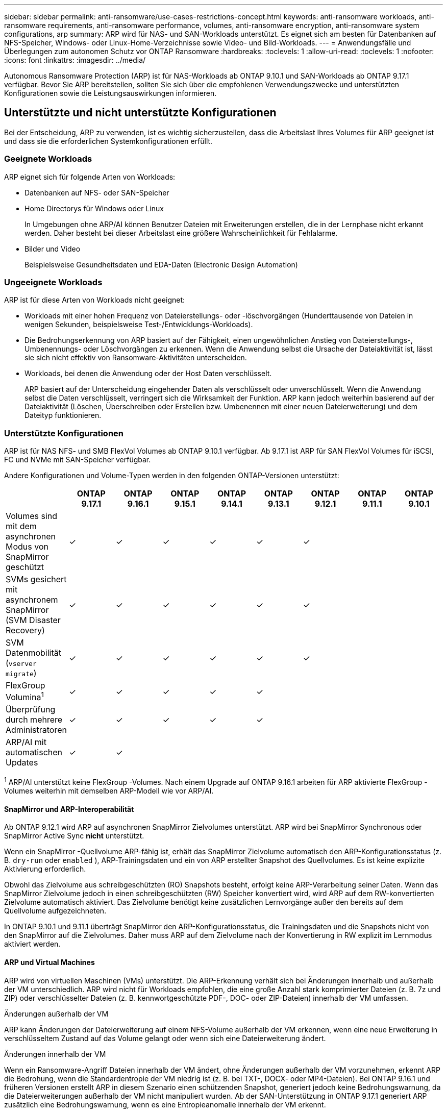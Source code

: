 ---
sidebar: sidebar 
permalink: anti-ransomware/use-cases-restrictions-concept.html 
keywords: anti-ransomware workloads, anti-ransomware requirements, anti-ransomware performance, volumes, anti-ransomware encryption, anti-ransomware system configurations, arp 
summary: ARP wird für NAS- und SAN-Workloads unterstützt. Es eignet sich am besten für Datenbanken auf NFS-Speicher, Windows- oder Linux-Home-Verzeichnisse sowie Video- und Bild-Workloads. 
---
= Anwendungsfälle und Überlegungen zum autonomen Schutz vor ONTAP Ransomware
:hardbreaks:
:toclevels: 1
:allow-uri-read: 
:toclevels: 1
:nofooter: 
:icons: font
:linkattrs: 
:imagesdir: ../media/


[role="lead"]
Autonomous Ransomware Protection (ARP) ist für NAS-Workloads ab ONTAP 9.10.1 und SAN-Workloads ab ONTAP 9.17.1 verfügbar. Bevor Sie ARP bereitstellen, sollten Sie sich über die empfohlenen Verwendungszwecke und unterstützten Konfigurationen sowie die Leistungsauswirkungen informieren.



== Unterstützte und nicht unterstützte Konfigurationen

Bei der Entscheidung, ARP zu verwenden, ist es wichtig sicherzustellen, dass die Arbeitslast Ihres Volumes für ARP geeignet ist und dass sie die erforderlichen Systemkonfigurationen erfüllt.



=== Geeignete Workloads

ARP eignet sich für folgende Arten von Workloads:

* Datenbanken auf NFS- oder SAN-Speicher
* Home Directorys für Windows oder Linux
+
In Umgebungen ohne ARP/AI können Benutzer Dateien mit Erweiterungen erstellen, die in der Lernphase nicht erkannt werden. Daher besteht bei dieser Arbeitslast eine größere Wahrscheinlichkeit für Fehlalarme.

* Bilder und Video
+
Beispielsweise Gesundheitsdaten und EDA-Daten (Electronic Design Automation)





=== Ungeeignete Workloads

ARP ist für diese Arten von Workloads nicht geeignet:

* Workloads mit einer hohen Frequenz von Dateierstellungs- oder -löschvorgängen (Hunderttausende von Dateien in wenigen Sekunden, beispielsweise Test-/Entwicklungs-Workloads).
* Die Bedrohungserkennung von ARP basiert auf der Fähigkeit, einen ungewöhnlichen Anstieg von Dateierstellungs-, Umbenennungs- oder Löschvorgängen zu erkennen. Wenn die Anwendung selbst die Ursache der Dateiaktivität ist, lässt sie sich nicht effektiv von Ransomware-Aktivitäten unterscheiden.
* Workloads, bei denen die Anwendung oder der Host Daten verschlüsselt.
+
ARP basiert auf der Unterscheidung eingehender Daten als verschlüsselt oder unverschlüsselt. Wenn die Anwendung selbst die Daten verschlüsselt, verringert sich die Wirksamkeit der Funktion. ARP kann jedoch weiterhin basierend auf der Dateiaktivität (Löschen, Überschreiben oder Erstellen bzw. Umbenennen mit einer neuen Dateierweiterung) und dem Dateityp funktionieren.





=== Unterstützte Konfigurationen

ARP ist für NAS NFS- und SMB FlexVol Volumes ab ONTAP 9.10.1 verfügbar. Ab 9.17.1 ist ARP für SAN FlexVol Volumes für iSCSI, FC und NVMe mit SAN-Speicher verfügbar.

Andere Konfigurationen und Volume-Typen werden in den folgenden ONTAP-Versionen unterstützt:

|===
|  | ONTAP 9.17.1 | ONTAP 9.16.1 | ONTAP 9.15.1 | ONTAP 9.14.1 | ONTAP 9.13.1 | ONTAP 9.12.1 | ONTAP 9.11.1 | ONTAP 9.10.1 


| Volumes sind mit dem asynchronen Modus von SnapMirror geschützt | ✓ | ✓ | ✓ | ✓ | ✓ | ✓ |  |  


| SVMs gesichert mit asynchronem SnapMirror (SVM Disaster Recovery) | ✓ | ✓ | ✓ | ✓ | ✓ | ✓ |  |  


| SVM Datenmobilität (`vserver migrate`) | ✓ | ✓ | ✓ | ✓ | ✓ | ✓ |  |  


| FlexGroup Volumina^1^ | ✓ | ✓ | ✓ | ✓ | ✓ |  |  |  


| Überprüfung durch mehrere Administratoren | ✓ | ✓ | ✓ | ✓ | ✓ |  |  |  


| ARP/AI mit automatischen Updates | ✓ | ✓ |  |  |  |  |  |  
|===
^1^ ARP/AI unterstützt keine FlexGroup -Volumes. Nach einem Upgrade auf ONTAP 9.16.1 arbeiten für ARP aktivierte FlexGroup -Volumes weiterhin mit demselben ARP-Modell wie vor ARP/AI.



==== SnapMirror und ARP-Interoperabilität

Ab ONTAP 9.12.1 wird ARP auf asynchronen SnapMirror Zielvolumes unterstützt. ARP wird bei SnapMirror Synchronous oder SnapMirror Active Sync *nicht* unterstützt.

Wenn ein SnapMirror -Quellvolume ARP-fähig ist, erhält das SnapMirror Zielvolume automatisch den ARP-Konfigurationsstatus (z. B.  `dry-run` oder  `enabled` ), ARP-Trainingsdaten und ein von ARP erstellter Snapshot des Quellvolumes. Es ist keine explizite Aktivierung erforderlich.

Obwohl das Zielvolume aus schreibgeschützten (RO) Snapshots besteht, erfolgt keine ARP-Verarbeitung seiner Daten. Wenn das SnapMirror Zielvolume jedoch in einen schreibgeschützten (RW) Speicher konvertiert wird, wird ARP auf dem RW-konvertierten Zielvolume automatisch aktiviert. Das Zielvolume benötigt keine zusätzlichen Lernvorgänge außer den bereits auf dem Quellvolume aufgezeichneten.

In ONTAP 9.10.1 und 9.11.1 überträgt SnapMirror den ARP-Konfigurationsstatus, die Trainingsdaten und die Snapshots nicht von den SnapMirror auf die Zielvolumes. Daher muss ARP auf dem Zielvolume nach der Konvertierung in RW explizit im Lernmodus aktiviert werden.



==== ARP und Virtual Machines

ARP wird von virtuellen Maschinen (VMs) unterstützt. Die ARP-Erkennung verhält sich bei Änderungen innerhalb und außerhalb der VM unterschiedlich. ARP wird nicht für Workloads empfohlen, die eine große Anzahl stark komprimierter Dateien (z. B. 7z und ZIP) oder verschlüsselter Dateien (z. B. kennwortgeschützte PDF-, DOC- oder ZIP-Dateien) innerhalb der VM umfassen.

.Änderungen außerhalb der VM
ARP kann Änderungen der Dateierweiterung auf einem NFS-Volume außerhalb der VM erkennen, wenn eine neue Erweiterung in verschlüsseltem Zustand auf das Volume gelangt oder wenn sich eine Dateierweiterung ändert.

.Änderungen innerhalb der VM
Wenn ein Ransomware-Angriff Dateien innerhalb der VM ändert, ohne Änderungen außerhalb der VM vorzunehmen, erkennt ARP die Bedrohung, wenn die Standardentropie der VM niedrig ist (z. B. bei TXT-, DOCX- oder MP4-Dateien). Bei ONTAP 9.16.1 und früheren Versionen erstellt ARP in diesem Szenario einen schützenden Snapshot, generiert jedoch keine Bedrohungswarnung, da die Dateierweiterungen außerhalb der VM nicht manipuliert wurden. Ab der SAN-Unterstützung in ONTAP 9.17.1 generiert ARP zusätzlich eine Bedrohungswarnung, wenn es eine Entropieanomalie innerhalb der VM erkennt.

Wenn die Dateien standardmäßig eine hohe Entropie aufweisen (z. B. .gzip- oder passwortgeschützte Dateien), sind die Erkennungsfunktionen von ARP eingeschränkt. ARP kann in diesem Fall weiterhin proaktive Snapshots erstellen. Es werden jedoch keine Warnungen ausgelöst, wenn die Dateierweiterungen nicht extern manipuliert wurden.

Für SAN analysiert ARP Entropiestatistiken auf Volumeebene und löst Erkennungen aus, wenn eine Entropieanomalie gefunden wird.



=== Nicht unterstützte Konfigurationen

ARP wird in ONTAP S3-Umgebungen nicht unterstützt.

ARP unterstützt die folgenden Volume-Konfigurationen nicht:

* FlexGroup -Volumes (in ONTAP 9.10.1 bis 9.12.1). Ab ONTAP 9.13.1 werden FlexGroup -Volumes unterstützt, sind jedoch auf das vor ARP/AI verwendete ARP-Modell beschränkt.
* FlexCache Volumes (ARP wird auf Ursprungs-FlexVol Volumes unterstützt, jedoch nicht auf Cache Volumes)
* Offline-Volumes
* SnapLock Volumes
* SnapMirror Active Sync
* SnapMirror Synchronous
* SnapMirror asynchron (in ONTAP 9.10.1 und 9.11.1). SnapMirror asynchron wird ab ONTAP 9.12.1 unterstützt. Weitere Informationen finden Sie unter <<snapmirror>> .
* Eingeschränkte Volumes
* Root-Volumes von Storage-VMs
* Volumes von angestoppten Storage VMs




== ARP-Performance- und Frequenzüberlegungen

ARP kann die Systemleistung, gemessen am Durchsatz und den maximalen IOPS-Werten, nur minimal beeinträchtigen. Die Auswirkungen der ARP-Funktion hängen von der jeweiligen Volume-Workload ab. Für gängige Workloads werden die folgenden Konfigurationsgrenzen empfohlen:

[cols="30,20,30"]
|===
| Workload-Merkmale | Empfohlene Volume-Beschränkung pro Node | Leistungseinbußen bei Überschreitung des Volumenlimits pro Knoten ^1^ 


| Leseintensiv oder die Daten können komprimiert werden | 150 | 4 % der maximalen IOPS 


| Schreibintensiv und die Daten können nicht komprimiert werden | 60  a| 
* NAS: 10 % der maximalen IOPS für ONTAP 9.15.1 und früher
* NAS: 4 % der maximalen IOPS für ONTAP 9.16.1 und höher
* SAN: 5 % der maximalen IOPS für ONTAP 9.17.1 und höher


|===
^1^ Die Systemleistung wird über diese Prozentsätze hinaus nicht beeinträchtigt, unabhängig von der Anzahl der hinzugefügten Volumes, die die empfohlenen Grenzwerte überschreiten.

Da die ARP-Analyse in einer priorisierten Reihenfolge ausgeführt wird, wird sie auf jedem Volume seltener ausgeführt, wenn die Anzahl der geschützten Volumes zunimmt.



== Verifizierung mehrerer Administratoren mit Volumes, die mit ARP gesichert sind

Ab ONTAP 9.13.1 können Sie die Multi-Admin-Verifizierung (MAV) aktivieren, um zusätzliche Sicherheit mit ARP zu gewährleisten. MAV stellt sicher, dass mindestens zwei oder mehr authentifizierte Administratoren erforderlich sind, um ARP zu deaktivieren, ARP zu unterbrechen oder einen vermuteten Angriff als falsch positiv auf einem geschützten Volume zu markieren. Erfahren Sie, wie man link:../multi-admin-verify/enable-disable-task.html["Aktivieren Sie MAV für ARP-geschützte Volumes"].

Sie müssen Administratoren für eine MAV-Gruppe definieren und MAV-Regeln für die `security anti-ransomware volume disable` `security anti-ransomware volume pause` `security anti-ransomware volume attack clear-suspect` Befehle , und ARP erstellen, die Sie schützen möchten. Jeder Administrator in der MAV-Gruppe muss jede neue Regelanforderung und link:../multi-admin-verify/enable-disable-task.html["Fügen Sie die MAV-Regel erneut hinzu"] innerhalb der MAV-Einstellungen genehmigen.

Erfahren Sie mehr über `security anti-ransomware volume disable`, `security anti-ransomware volume pause` und `security anti-ransomware volume attack clear-suspect` in der link:https://docs.netapp.com/us-en/ontap-cli/search.html?q=security+anti-ransomware+volume["ONTAP-Befehlsreferenz"^].

Ab ONTAP 9.14.1 bietet ARP Warnmeldungen für die Erstellung eines ARP-Snapshots und für die Beobachtung einer neuen Dateierweiterung. Warnmeldungen für diese Ereignisse sind standardmäßig deaktiviert. Warnmeldungen können auf Volume- oder SVM-Ebene festgelegt werden. Sie können die Warnmeldungen aktivieren mit  `security anti-ransomware vserver event-log modify` oder bei der Lautstärke mit  `security anti-ransomware volume event-log modify` .

Erfahren Sie mehr über `security anti-ransomware vserver event-log modify` und `security anti-ransomware volume event-log modify` in der link:https://docs.netapp.com/us-en/ontap-cli/search.html?q=security+anti-ransomware["ONTAP-Befehlsreferenz"^].

.Nächste Schritte
* link:enable-task.html["Autonomer Schutz Vor Ransomware"]
* link:../multi-admin-verify/enable-disable-task.html["Aktivieren Sie MAV für ARP-geschützte Volumes"]

